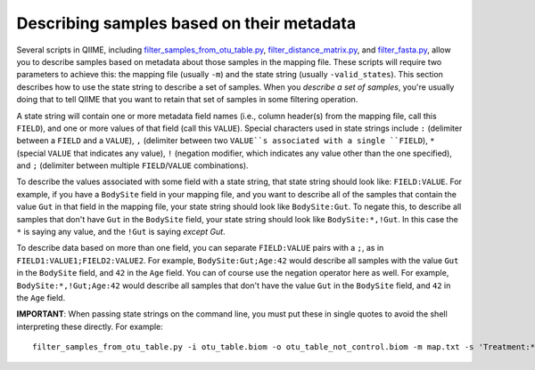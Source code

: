 .. _metadata_description:

===================================================
Describing samples based on their metadata
===================================================

Several scripts in QIIME, including `filter_samples_from_otu_table.py <../scripts/filter_samples_from_otu_table.html>`_, `filter_distance_matrix.py <../scripts/filter_distance_matrix.html>`_, and `filter_fasta.py <../scripts/filter_fasta.html>`_, allow you to describe samples based on metadata about those samples in the mapping file. These scripts will require two parameters to achieve this: the mapping file (usually ``-m``) and the state string (usually ``-valid_states``). This section describes how to use the state string to describe a set of samples. When you *describe a set of samples*, you're usually doing that to tell QIIME that you want to retain that set of samples in some filtering operation.

A state string will contain one or more metadata field names (i.e., column header(s) from the mapping file, call this ``FIELD``), and one or more values of that field (call this ``VALUE``). Special characters used in state strings include ``:`` (delimiter between a ``FIELD`` and a ``VALUE``), ``,`` (delimiter between two ``VALUE``s associated with a single ``FIELD``), ``*`` (special ``VALUE`` that indicates any value), ``!`` (negation modifier, which indicates any value other than the one specified), and ``;`` (delimiter between multiple ``FIELD``/``VALUE`` combinations).

To describe the values associated with some field with a state string, that state string should look like: ``FIELD:VALUE``. For example, if you have a ``BodySite`` field in your mapping file, and you want to describe all of the samples that contain the value ``Gut`` in that field in the mapping file, your state string should look like ``BodySite:Gut``. To negate this, to describe all samples that don't have ``Gut`` in the ``BodySite`` field, your state string should look like ``BodySite:*,!Gut``. In this case the ``*`` is saying any value, and the ``!Gut`` is saying *except Gut*.

To describe data based on more than one field, you can separate ``FIELD:VALUE`` pairs with a ``;``, as in ``FIELD1:VALUE1;FIELD2:VALUE2``. For example, ``BodySite:Gut;Age:42`` would describe all samples with the value ``Gut`` in the ``BodySite`` field, and ``42`` in the ``Age`` field. You can of course use the negation operator here as well. For example, ``BodySite:*,!Gut;Age:42`` would describe all samples that don't have the value ``Gut`` in the ``BodySite`` field, and ``42`` in the ``Age`` field.

**IMPORTANT**: When passing state strings on the command line, you must put these in single quotes to avoid the shell interpreting these directly. For example::

	filter_samples_from_otu_table.py -i otu_table.biom -o otu_table_not_control.biom -m map.txt -s 'Treatment:*,!Control'
